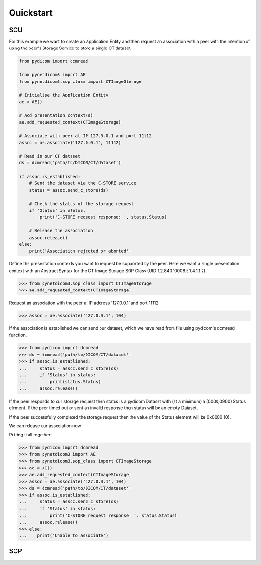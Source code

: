 Quickstart
----------

SCU
~~~

For this example we want to create an Application Entity and then request an
association with a peer with the intention of using the peer's Storage Service
to store a single CT dataset.

.. code-block:: python


   from pydicom import dcmread

   from pynetdicom3 import AE
   from pynetdicom3.sop_class import CTImageStorage

   # Initialise the Application Entity
   ae = AE()

   # Add presentation context(s)
   ae.add_requested_context(CTImageStorage)

   # Associate with peer at IP 127.0.0.1 and port 11112
   assoc = ae.associate('127.0.0.1', 11112)

   # Read in our CT dataset
   ds = dcmread('path/to/DICOM/CT/dataset')

   if assoc.is_established:
       # Send the dataset via the C-STORE service
       status = assoc.send_c_store(ds)

       # Check the status of the storage request
       if 'Status' in status:
           print('C-STORE request response: ', status.Status)

       # Release the association
       assoc.release()
   else:
       print('Association rejected or aborted')

Define the presentation contexts you want to request be supported by the peer.
Here we want a single presentation context with an Abstract Syntax for the
CT Image Storage SOP Class (UID 1.2.840.10008.5.1.4.1.1.2).

>>> from pynetdicom3.sop_class import CTImageStorage
>>> ae.add_requested_context(CTImageStorage)

Request an association with the peer at IP address '127.0.0.1' and port 11112:

>>> assoc = ae.associate('127.0.0.1', 104)

If the association is established we can send our dataset, which we have
read from file using pydicom's dcmread function.

>>> from pydicom import dcmread
>>> ds = dcmread('path/to/DICOM/CT/dataset')
>>> if assoc.is_established:
...     status = assoc.send_c_store(ds)
...     if 'Status' in status:
...         print(status.Status)
...     assoc.release()

If the peer responds to our storage request then status is a pydicom Dataset
with (at a minimum) a (0000,0900) Status element. If the peer timed out or
sent an invalid response then status will be an empty Dataset.

If the peer successfully completed the storage request then the value of the
Status element will be 0x0000 (0).



We can release our association now



Putting it all together:

>>> from pydicom import dcmread
>>> from pynetdicom3 import AE
>>> from pynetdicom3.sop_class import CTImageStorage
>>> ae = AE()
>>> ae.add_requested_context(CTImageStorage)
>>> assoc = ae.associate('127.0.0.1', 104)
>>> ds = dcmread('path/to/DICOM/CT/dataset')
>>> if assoc.is_established:
...     status = assoc.send_c_store(ds)
...     if 'Status' in status:
...         print('C-STORE request response: ', status.Status)
...     assoc.release()
>>> else:
...    print('Unable to associate')




SCP
~~~
